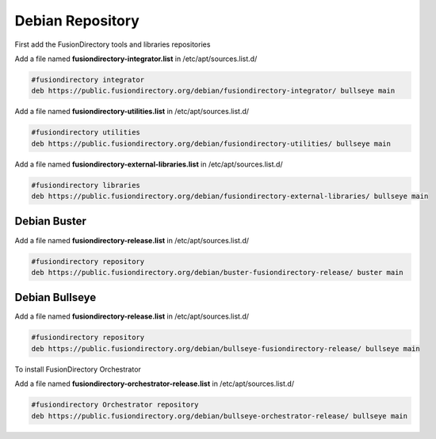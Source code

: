 .. _fd-debian-repository-label:

Debian Repository
'''''''''''''''''

First add the FusionDirectory tools and libraries repositories


Add a file named **fusiondirectory-integrator.list** in /etc/apt/sources.list.d/

.. code-block:: shell

   #fusiondirectory integrator
   deb https://public.fusiondirectory.org/debian/fusiondirectory-integrator/ bullseye main

Add a file named **fusiondirectory-utilities.list** in /etc/apt/sources.list.d/

.. code-block:: shell

   #fusiondirectory utilities
   deb https://public.fusiondirectory.org/debian/fusiondirectory-utilities/ bullseye main

Add a file named **fusiondirectory-external-libraries.list** in /etc/apt/sources.list.d/

.. code-block:: shell

   #fusiondirectory libraries
   deb https://public.fusiondirectory.org/debian/fusiondirectory-external-libraries/ bullseye main
 
Debian Buster
^^^^^^^^^^^^^

Add a file named **fusiondirectory-release.list** in /etc/apt/sources.list.d/

.. code-block:: shell

   #fusiondirectory repository
   deb https://public.fusiondirectory.org/debian/buster-fusiondirectory-release/ buster main


Debian Bullseye
^^^^^^^^^^^^^^^

Add a file named **fusiondirectory-release.list** in /etc/apt/sources.list.d/

.. code-block:: shell

   #fusiondirectory repository
   deb https://public.fusiondirectory.org/debian/bullseye-fusiondirectory-release/ bullseye main

To install FusionDirectory Orchestrator

Add a file named **fusiondirectory-orchestrator-release.list** in /etc/apt/sources.list.d/

.. code-block:: shell

   #fusiondirectory Orchestrator repository
   deb https://public.fusiondirectory.org/debian/bullseye-orchestrator-release/ bullseye main

